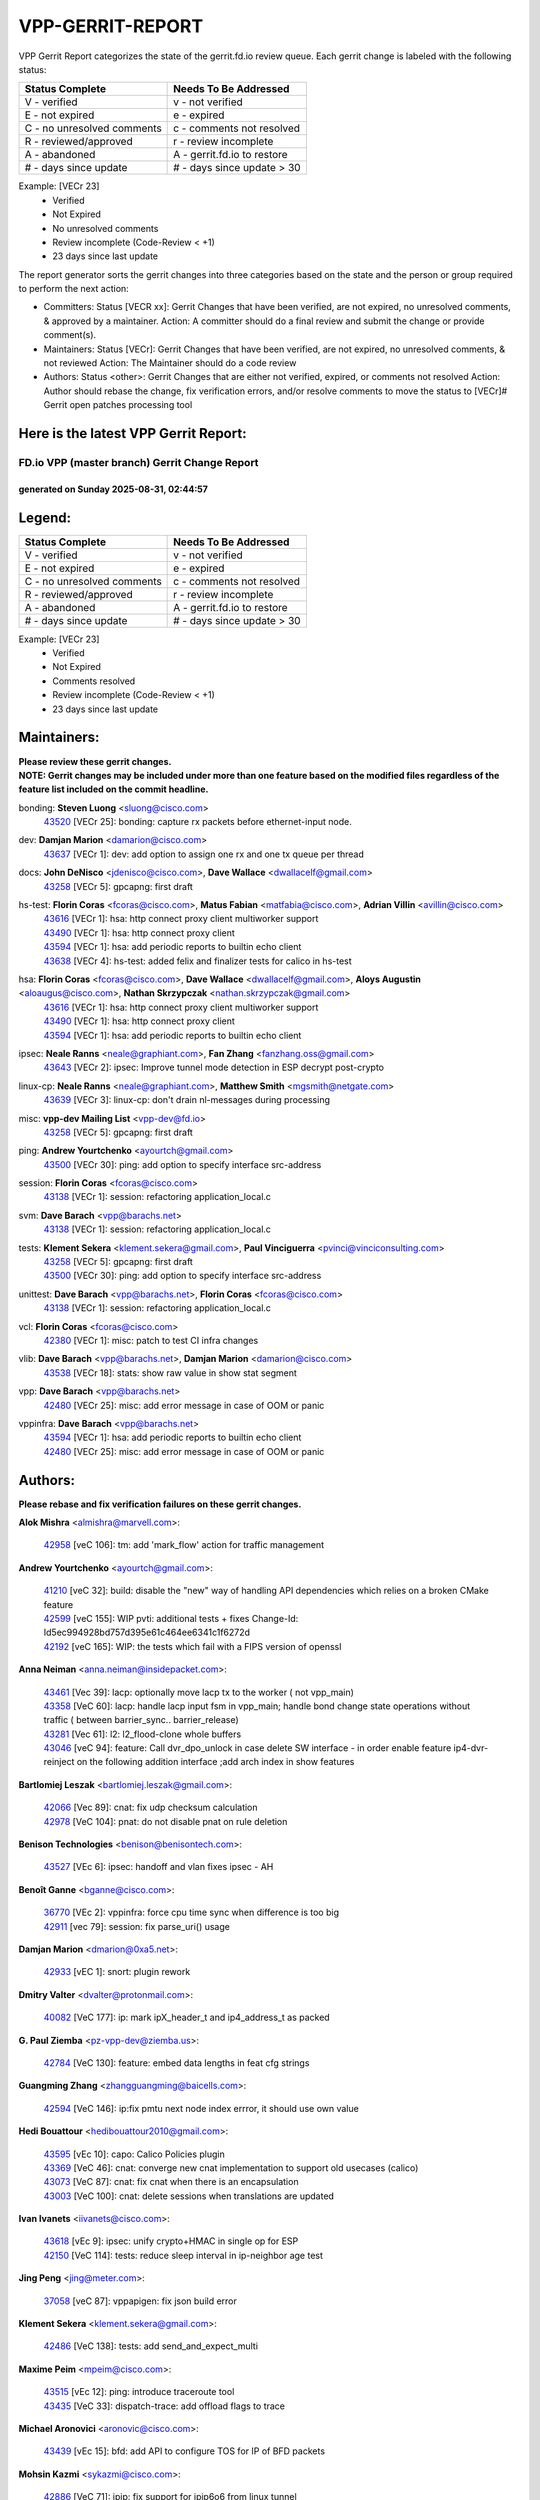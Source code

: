 #################
VPP-GERRIT-REPORT
#################

VPP Gerrit Report categorizes the state of the gerrit.fd.io review queue.  Each gerrit change is labeled with the following status:

========================== ===========================
Status Complete            Needs To Be Addressed
========================== ===========================
V - verified               v - not verified
E - not expired            e - expired
C - no unresolved comments c - comments not resolved
R - reviewed/approved      r - review incomplete
A - abandoned              A - gerrit.fd.io to restore
# - days since update      # - days since update > 30
========================== ===========================

Example: [VECr 23]
    - Verified
    - Not Expired
    - No unresolved comments
    - Review incomplete (Code-Review < +1)
    - 23 days since last update

The report generator sorts the gerrit changes into three categories based on the state and the person or group required to perform the next action:

- Committers:
  Status [VECR xx]: Gerrit Changes that have been verified, are not expired, no unresolved comments, & approved by a maintainer.
  Action: A committer should do a final review and submit the change or provide comment(s).

- Maintainers:
  Status [VECr]: Gerrit Changes that have been verified, are not expired, no unresolved comments, & not reviewed
  Action: The Maintainer should do a code review

- Authors:
  Status <other>: Gerrit Changes that are either not verified, expired, or comments not resolved
  Action: Author should rebase the change, fix verification errors, and/or resolve comments to move the status to [VECr]# Gerrit open patches processing tool

Here is the latest VPP Gerrit Report:
-------------------------------------

==============================================
FD.io VPP (master branch) Gerrit Change Report
==============================================
--------------------------------------------
generated on Sunday 2025-08-31, 02:44:57
--------------------------------------------


Legend:
-------
========================== ===========================
Status Complete            Needs To Be Addressed
========================== ===========================
V - verified               v - not verified
E - not expired            e - expired
C - no unresolved comments c - comments not resolved
R - reviewed/approved      r - review incomplete
A - abandoned              A - gerrit.fd.io to restore
# - days since update      # - days since update > 30
========================== ===========================

Example: [VECr 23]
    - Verified
    - Not Expired
    - Comments resolved
    - Review incomplete (Code-Review < +1)
    - 23 days since last update


Maintainers:
------------
| **Please review these gerrit changes.**

| **NOTE: Gerrit changes may be included under more than one feature based on the modified files regardless of the feature list included on the commit headline.**

bonding: **Steven Luong** <sluong@cisco.com>
  | `43520 <https:////gerrit.fd.io/r/c/vpp/+/43520>`_ [VECr 25]: bonding: capture rx packets before ethernet-input node.

dev: **Damjan Marion** <damarion@cisco.com>
  | `43637 <https:////gerrit.fd.io/r/c/vpp/+/43637>`_ [VECr 1]: dev: add option to assign one rx and one tx queue per thread

docs: **John DeNisco** <jdenisco@cisco.com>, **Dave Wallace** <dwallacelf@gmail.com>
  | `43258 <https:////gerrit.fd.io/r/c/vpp/+/43258>`_ [VECr 5]: gpcapng: first draft

hs-test: **Florin Coras** <fcoras@cisco.com>, **Matus Fabian** <matfabia@cisco.com>, **Adrian Villin** <avillin@cisco.com>
  | `43616 <https:////gerrit.fd.io/r/c/vpp/+/43616>`_ [VECr 1]: hsa: http connect proxy client multiworker support
  | `43490 <https:////gerrit.fd.io/r/c/vpp/+/43490>`_ [VECr 1]: hsa: http connect proxy client
  | `43594 <https:////gerrit.fd.io/r/c/vpp/+/43594>`_ [VECr 1]: hsa: add periodic reports to builtin echo client
  | `43638 <https:////gerrit.fd.io/r/c/vpp/+/43638>`_ [VECr 4]: hs-test: added felix and finalizer tests for calico in hs-test

hsa: **Florin Coras** <fcoras@cisco.com>, **Dave Wallace** <dwallacelf@gmail.com>, **Aloys Augustin** <aloaugus@cisco.com>, **Nathan Skrzypczak** <nathan.skrzypczak@gmail.com>
  | `43616 <https:////gerrit.fd.io/r/c/vpp/+/43616>`_ [VECr 1]: hsa: http connect proxy client multiworker support
  | `43490 <https:////gerrit.fd.io/r/c/vpp/+/43490>`_ [VECr 1]: hsa: http connect proxy client
  | `43594 <https:////gerrit.fd.io/r/c/vpp/+/43594>`_ [VECr 1]: hsa: add periodic reports to builtin echo client

ipsec: **Neale Ranns** <neale@graphiant.com>, **Fan Zhang** <fanzhang.oss@gmail.com>
  | `43643 <https:////gerrit.fd.io/r/c/vpp/+/43643>`_ [VECr 2]: ipsec: Improve tunnel mode detection in ESP decrypt post-crypto

linux-cp: **Neale Ranns** <neale@graphiant.com>, **Matthew Smith** <mgsmith@netgate.com>
  | `43639 <https:////gerrit.fd.io/r/c/vpp/+/43639>`_ [VECr 3]: linux-cp: don't drain nl-messages during processing

misc: **vpp-dev Mailing List** <vpp-dev@fd.io>
  | `43258 <https:////gerrit.fd.io/r/c/vpp/+/43258>`_ [VECr 5]: gpcapng: first draft

ping: **Andrew Yourtchenko** <ayourtch@gmail.com>
  | `43500 <https:////gerrit.fd.io/r/c/vpp/+/43500>`_ [VECr 30]: ping: add option to specify interface src-address

session: **Florin Coras** <fcoras@cisco.com>
  | `43138 <https:////gerrit.fd.io/r/c/vpp/+/43138>`_ [VECr 1]: session: refactoring application_local.c

svm: **Dave Barach** <vpp@barachs.net>
  | `43138 <https:////gerrit.fd.io/r/c/vpp/+/43138>`_ [VECr 1]: session: refactoring application_local.c

tests: **Klement Sekera** <klement.sekera@gmail.com>, **Paul Vinciguerra** <pvinci@vinciconsulting.com>
  | `43258 <https:////gerrit.fd.io/r/c/vpp/+/43258>`_ [VECr 5]: gpcapng: first draft
  | `43500 <https:////gerrit.fd.io/r/c/vpp/+/43500>`_ [VECr 30]: ping: add option to specify interface src-address

unittest: **Dave Barach** <vpp@barachs.net>, **Florin Coras** <fcoras@cisco.com>
  | `43138 <https:////gerrit.fd.io/r/c/vpp/+/43138>`_ [VECr 1]: session: refactoring application_local.c

vcl: **Florin Coras** <fcoras@cisco.com>
  | `42380 <https:////gerrit.fd.io/r/c/vpp/+/42380>`_ [VECr 1]: misc: patch to test CI infra changes

vlib: **Dave Barach** <vpp@barachs.net>, **Damjan Marion** <damarion@cisco.com>
  | `43538 <https:////gerrit.fd.io/r/c/vpp/+/43538>`_ [VECr 18]: stats: show raw value in show stat segment

vpp: **Dave Barach** <vpp@barachs.net>
  | `42480 <https:////gerrit.fd.io/r/c/vpp/+/42480>`_ [VECr 25]: misc: add error message in case of OOM or panic

vppinfra: **Dave Barach** <vpp@barachs.net>
  | `43594 <https:////gerrit.fd.io/r/c/vpp/+/43594>`_ [VECr 1]: hsa: add periodic reports to builtin echo client
  | `42480 <https:////gerrit.fd.io/r/c/vpp/+/42480>`_ [VECr 25]: misc: add error message in case of OOM or panic

Authors:
--------
**Please rebase and fix verification failures on these gerrit changes.**

**Alok Mishra** <almishra@marvell.com>:

  | `42958 <https:////gerrit.fd.io/r/c/vpp/+/42958>`_ [veC 106]: tm: add 'mark_flow' action for traffic management

**Andrew Yourtchenko** <ayourtch@gmail.com>:

  | `41210 <https:////gerrit.fd.io/r/c/vpp/+/41210>`_ [veC 32]: build: disable the "new" way of handling API dependencies which relies on a broken CMake feature
  | `42599 <https:////gerrit.fd.io/r/c/vpp/+/42599>`_ [veC 155]: WIP pvti: additional tests + fixes Change-Id: Id5ec994928bd757d395e61c464ee6341c1f6272d
  | `42192 <https:////gerrit.fd.io/r/c/vpp/+/42192>`_ [veC 165]: WIP: the tests which fail with a FIPS version of openssl

**Anna Neiman** <anna.neiman@insidepacket.com>:

  | `43461 <https:////gerrit.fd.io/r/c/vpp/+/43461>`_ [Vec 39]: lacp: optionally move lacp tx to the worker ( not vpp_main)
  | `43358 <https:////gerrit.fd.io/r/c/vpp/+/43358>`_ [VeC 60]: lacp: handle lacp input fsm in vpp_main; handle bond change state operations without traffic ( between barrier_sync..  barrier_release)
  | `43281 <https:////gerrit.fd.io/r/c/vpp/+/43281>`_ [Vec 61]: l2: l2_flood-clone whole buffers
  | `43046 <https:////gerrit.fd.io/r/c/vpp/+/43046>`_ [veC 94]: feature: Call dvr_dpo_unlock in case delete SW interface - in order enable feature ip4-dvr-reinject on the following addition interface ;add arch index in show features

**Bartlomiej Leszak** <bartlomiej.leszak@gmail.com>:

  | `42066 <https:////gerrit.fd.io/r/c/vpp/+/42066>`_ [Vec 89]: cnat: fix udp checksum calculation
  | `42978 <https:////gerrit.fd.io/r/c/vpp/+/42978>`_ [VeC 104]: pnat: do not disable pnat on rule deletion

**Benison Technologies** <benison@benisontech.com>:

  | `43527 <https:////gerrit.fd.io/r/c/vpp/+/43527>`_ [VEc 6]: ipsec: handoff and vlan fixes ipsec - AH

**Benoît Ganne** <bganne@cisco.com>:

  | `36770 <https:////gerrit.fd.io/r/c/vpp/+/36770>`_ [VEc 2]: vppinfra: force cpu time sync when difference is too big
  | `42911 <https:////gerrit.fd.io/r/c/vpp/+/42911>`_ [vec 79]: session: fix parse_uri() usage

**Damjan Marion** <dmarion@0xa5.net>:

  | `42933 <https:////gerrit.fd.io/r/c/vpp/+/42933>`_ [vEC 1]: snort: plugin rework

**Dmitry Valter** <dvalter@protonmail.com>:

  | `40082 <https:////gerrit.fd.io/r/c/vpp/+/40082>`_ [VeC 177]: ip: mark ipX_header_t and ip4_address_t as packed

**G. Paul Ziemba** <pz-vpp-dev@ziemba.us>:

  | `42784 <https:////gerrit.fd.io/r/c/vpp/+/42784>`_ [VeC 130]: feature: embed data lengths in feat cfg strings

**Guangming Zhang** <zhangguangming@baicells.com>:

  | `42594 <https:////gerrit.fd.io/r/c/vpp/+/42594>`_ [VeC 146]: ip:fix pmtu next node index errror, it should use own value

**Hedi Bouattour** <hedibouattour2010@gmail.com>:

  | `43595 <https:////gerrit.fd.io/r/c/vpp/+/43595>`_ [vEc 10]: capo: Calico Policies plugin
  | `43369 <https:////gerrit.fd.io/r/c/vpp/+/43369>`_ [VeC 46]: cnat: converge new cnat implementation to support old usecases (calico)
  | `43073 <https:////gerrit.fd.io/r/c/vpp/+/43073>`_ [VeC 87]: cnat: fix cnat when there is an encapsulation
  | `43003 <https:////gerrit.fd.io/r/c/vpp/+/43003>`_ [VeC 100]: cnat: delete sessions when translations are updated

**Ivan Ivanets** <iivanets@cisco.com>:

  | `43618 <https:////gerrit.fd.io/r/c/vpp/+/43618>`_ [vEc 9]: ipsec: unify crypto+HMAC in single op for ESP
  | `42150 <https:////gerrit.fd.io/r/c/vpp/+/42150>`_ [VeC 114]: tests: reduce sleep interval in ip-neighbor age test

**Jing Peng** <jing@meter.com>:

  | `37058 <https:////gerrit.fd.io/r/c/vpp/+/37058>`_ [veC 87]: vppapigen: fix json build error

**Klement Sekera** <klement.sekera@gmail.com>:

  | `42486 <https:////gerrit.fd.io/r/c/vpp/+/42486>`_ [VeC 138]: tests: add send_and_expect_multi

**Maxime Peim** <mpeim@cisco.com>:

  | `43515 <https:////gerrit.fd.io/r/c/vpp/+/43515>`_ [vEc 12]: ping: introduce traceroute tool
  | `43435 <https:////gerrit.fd.io/r/c/vpp/+/43435>`_ [VeC 33]: dispatch-trace: add offload flags to trace

**Michael Aronovici** <aronovic@cisco.com>:

  | `43439 <https:////gerrit.fd.io/r/c/vpp/+/43439>`_ [vEc 15]: bfd: add API to configure TOS for IP of BFD packets

**Mohsin Kazmi** <sykazmi@cisco.com>:

  | `42886 <https:////gerrit.fd.io/r/c/vpp/+/42886>`_ [VeC 71]: ipip: fix support for ipip6o6 from linux tunnel

**Naveen Joy** <najoy@cisco.com>:

  | `42376 <https:////gerrit.fd.io/r/c/vpp/+/42376>`_ [VeC 38]: misc: patch to test CI infra changes
  | `42966 <https:////gerrit.fd.io/r/c/vpp/+/42966>`_ [VeC 102]: tests: ipip checksum offload interface tests for IPv4 tunnels

**Ole Troan** <otroan@employees.org>:

  | `42463 <https:////gerrit.fd.io/r/c/vpp/+/42463>`_ [veC 169]: tests: tests python package and uv venv

**Robin Shapley** <robin.shapley@arm.com>:

  | `43184 <https:////gerrit.fd.io/r/c/vpp/+/43184>`_ [VeC 68]: snort: update VPP DAQ for multi-instance

**Rock Go** <guozhenqiangg@qq.com>:

  | `43359 <https:////gerrit.fd.io/r/c/vpp/+/43359>`_ [VeC 53]: nat: fix two problems in hairpin NAT scenario 1. Add source port information to nat44-ed o2i flow's rewrite. 2. Rewrite tx_fib_index when hairpin traffic crosses VRFs.

**Sanjyot Vaidya** <sanjyot.vaidya@arm.com>:

  | `42983 <https:////gerrit.fd.io/r/c/vpp/+/42983>`_ [vec 101]: acl: added hit count logic in VPP for debugging

**Stanislav Zaikin** <zstaseg@gmail.com>:

  | `43015 <https:////gerrit.fd.io/r/c/vpp/+/43015>`_ [VeC 57]: vapi: uds transport pass client index correctly
  | `42931 <https:////gerrit.fd.io/r/c/vpp/+/42931>`_ [VeC 74]: cnat: add vrf awareness

**Venkata Ravichandra Mynidi** <vmynidi@marvell.com>:

  | `40775 <https:////gerrit.fd.io/r/c/vpp/+/40775>`_ [VeC 108]: tm: add tm framework for hw traffic management

**Vinod Krishna** <vinod.krishna@arm.com>:

  | `41979 <https:////gerrit.fd.io/r/c/vpp/+/41979>`_ [veC 158]: build: support 128B/64B cache-line size in Arm image

**Vladimir Ratnikov** <vratnikov@netgate.com>:

  | `40626 <https:////gerrit.fd.io/r/c/vpp/+/40626>`_ [Vec 152]: ip6-nd: simplify API to directly set options

**Vladimir Smirnov** <civil.over@gmail.com>:

  | `42090 <https:////gerrit.fd.io/r/c/vpp/+/42090>`_ [VEc 1]: build: Add VPP_MAX_WORKERS configure option

**Vladislav Grishenko** <themiron@mail.ru>:

  | `43180 <https:////gerrit.fd.io/r/c/vpp/+/43180>`_ [VeC 74]: fib: avoid loadbalance dpo node path polarisation
  | `43181 <https:////gerrit.fd.io/r/c/vpp/+/43181>`_ [VeC 76]: fib: set the value of the sw_if_index for NULL route
  | `40436 <https:////gerrit.fd.io/r/c/vpp/+/40436>`_ [VeC 76]: ip: mark IP_TABLE_DUMP and IP_ROUTE_DUMP as mp-safe
  | `40630 <https:////gerrit.fd.io/r/c/vpp/+/40630>`_ [VeC 94]: vlib: mark cli quit command as mp_safe
  | `41660 <https:////gerrit.fd.io/r/c/vpp/+/41660>`_ [Vec 125]: nat: add nat44-ed ipfix dst address and port logging
  | `42538 <https:////gerrit.fd.io/r/c/vpp/+/42538>`_ [VeC 159]: nat: speedup nat44-ed vrf table lookups
  | `41174 <https:////gerrit.fd.io/r/c/vpp/+/41174>`_ [VeC 160]: fib: fix fib entry tracking crash on table remove

**Xiangqing Cheng** <chengxq@chinatelecom.cn>:

  | `42849 <https:////gerrit.fd.io/r/c/vpp/+/42849>`_ [VeC 123]: ip-neighbor: ARP/NA per-interface counter improvements

**Yoann Desmouceaux** <ydesmouc@cisco.com>:

  | `43282 <https:////gerrit.fd.io/r/c/vpp/+/43282>`_ [VeC 66]: svm: fix includes for musl

**bsoares.it@gmail.com** <bsoares.it@gmail.com>:

  | `42944 <https:////gerrit.fd.io/r/c/vpp/+/42944>`_ [Vec 107]: vhost: add full_tx_queue_placement option for vhost-user interfaces

**chenxk** <case2111@163.com>:

  | `43481 <https:////gerrit.fd.io/r/c/vpp/+/43481>`_ [VeC 35]: dispatch-trace: fix crash issues caused by buffer-trace

**lei feng** <1579628578@qq.com>:

  | `42064 <https:////gerrit.fd.io/r/c/vpp/+/42064>`_ [Vec 103]: docs: Python apis examples

**mjbenz** <michael.benz@windriver.com>:

  | `42969 <https:////gerrit.fd.io/r/c/vpp/+/42969>`_ [veC 107]: Makefile: Added support for the Wind River eLxr distribution

**shaohui jin** <jinshaohui789@163.com>:

  | `41653 <https:////gerrit.fd.io/r/c/vpp/+/41653>`_ [veC 177]: dhcp:dhcp request packets always use the first server address.
  | `41652 <https:////gerrit.fd.io/r/c/vpp/+/41652>`_ [veC 177]: dhcp:fix dhcp server no support Option 82,unable to assign an IP address.

**steven luong** <sluong@cisco.com>:

  | `42178 <https:////gerrit.fd.io/r/c/vpp/+/42178>`_ [veC 169]: af_xdp: add option to support checksum, multi-buffer, and show af_xdp stats

**yoan picchi** <yoan.picchi@arm.com>:

  | `42916 <https:////gerrit.fd.io/r/c/vpp/+/42916>`_ [VeC 114]: snort: fix crash when using an output interface

**yu lintao** <oopsadm@gmail.com>:

  | `43357 <https:////gerrit.fd.io/r/c/vpp/+/43357>`_ [VeC 55]: ethernet: fix mac mismatch in promisc mode

Legend:
-------
========================== ===========================
Status Complete            Needs To Be Addressed
========================== ===========================
V - verified               v - not verified
E - not expired            e - expired
C - no unresolved comments c - comments not resolved
R - reviewed/approved      r - review incomplete
A - abandoned              A - gerrit.fd.io to restore
# - days since update      # - days since update > 30
========================== ===========================

Example: [VECr 23]
    - Verified
    - Not Expired
    - Comments resolved
    - Review incomplete (Code-Review < +1)
    - 23 days since last update


Statistics:
-----------
================ ===
Patches assigned
================ ===
authors          59
maintainers      14
committers       0
abandoned        0
================ ===


